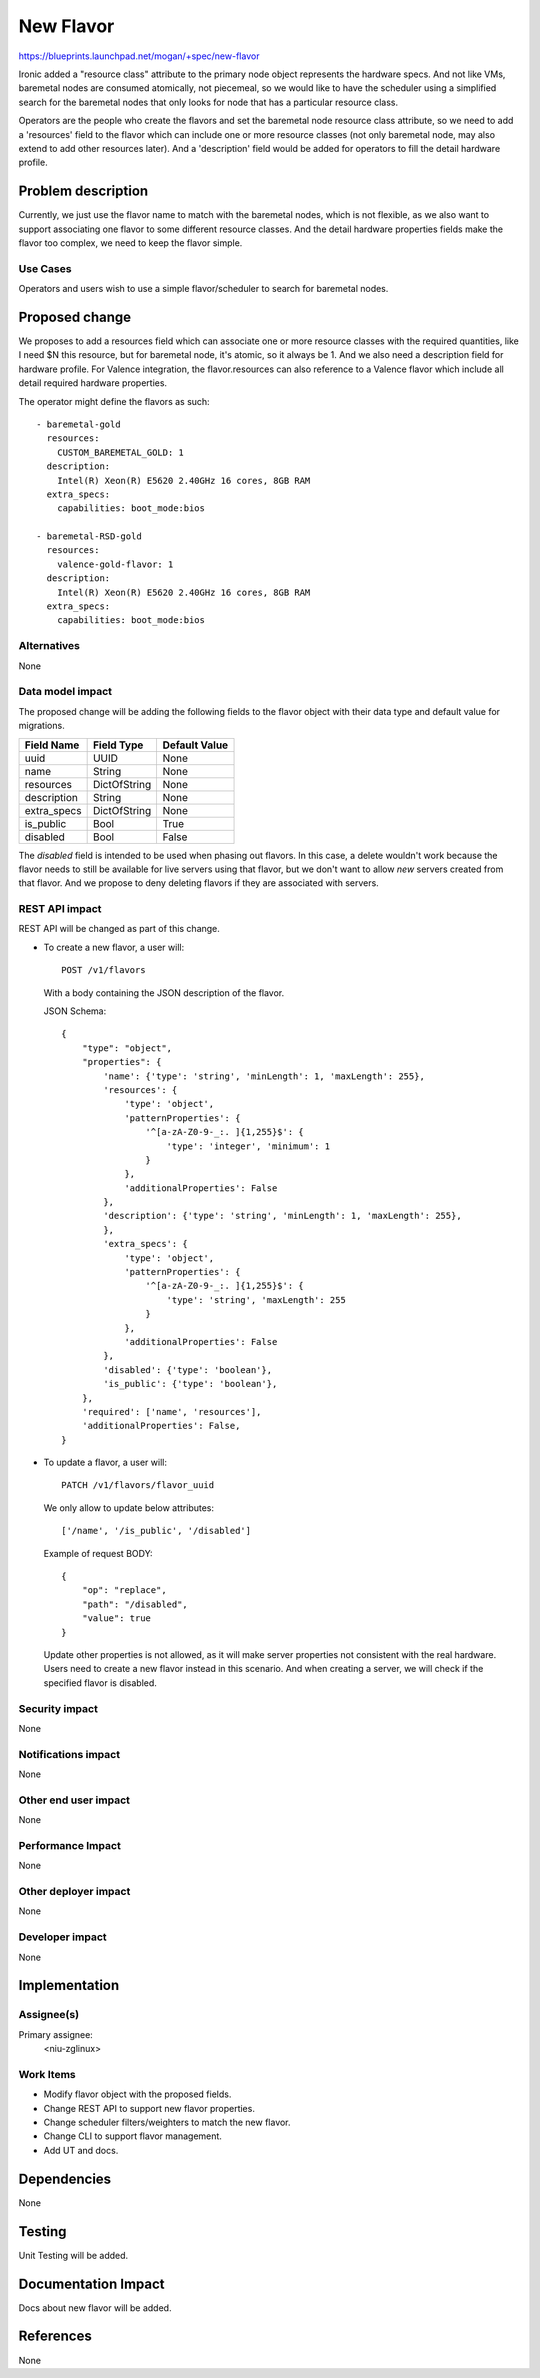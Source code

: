 ..
 This work is licensed under a Creative Commons Attribution 3.0 Unported
 License.

 http://creativecommons.org/licenses/by/3.0/legalcode

==========
New Flavor
==========

https://blueprints.launchpad.net/mogan/+spec/new-flavor

Ironic added a "resource class" attribute to the primary node object represents
the hardware specs. And not like VMs, baremetal nodes are consumed atomically,
not piecemeal, so we would like to have the scheduler using a simplified search
for the baremetal nodes that only looks for node that has a particular resource
class.

Operators are the people who create the flavors and set the baremetal node
resource class attribute, so we need to add a 'resources' field to the flavor
which can include one or more resource classes (not only baremetal node, may
also extend to add other resources later). And a 'description' field would be
added for operators to fill the detail hardware profile.


Problem description
===================

Currently, we just use the flavor name to match with the baremetal nodes,
which is not flexible, as we also want to support associating one flavor to
some different resource classes. And the detail hardware properties fields
make the flavor too complex, we need to keep the flavor simple.

Use Cases
---------

Operators and users wish to use a simple flavor/scheduler to search for
baremetal nodes.

Proposed change
===============

We proposes to add a resources field which can associate one or more resource
classes with the required quantities, like I need $N this resource, but for
baremetal node, it's atomic, so it always be 1. And we also need a description
field for hardware profile. For Valence integration, the flavor.resources can
also reference to a Valence flavor which include all detail required hardware
properties.

The operator might define the flavors as such::

    - baremetal-gold
      resources:
        CUSTOM_BAREMETAL_GOLD: 1
      description:
        Intel(R) Xeon(R) E5620 2.40GHz 16 cores, 8GB RAM
      extra_specs:
        capabilities: boot_mode:bios

    - baremetal-RSD-gold
      resources:
        valence-gold-flavor: 1
      description:
        Intel(R) Xeon(R) E5620 2.40GHz 16 cores, 8GB RAM
      extra_specs:
        capabilities: boot_mode:bios

Alternatives
------------

None

Data model impact
-----------------

The proposed change will be adding the following fields to the flavor object
with their data type and default value for migrations.

+-----------------------+--------------+-----------------+
| Field Name            | Field Type   | Default Value   |
+=======================+==============+=================+
| uuid                  | UUID         | None            |
+-----------------------+--------------+-----------------+
| name                  | String       | None            |
+-----------------------+--------------+-----------------+
| resources             | DictOfString | None            |
+-----------------------+--------------+-----------------+
| description           | String       | None            |
+-----------------------+--------------+-----------------+
| extra_specs           | DictOfString | None            |
+-----------------------+--------------+-----------------+
| is_public             | Bool         | True            |
+-----------------------+--------------+-----------------+
| disabled              | Bool         | False           |
+-----------------------+--------------+-----------------+

The `disabled` field is intended to be used when phasing out flavors. In this
case, a delete wouldn't work because the flavor needs to still be available
for live servers using that flavor, but we don't want to allow *new* servers
created from that flavor. And we propose to deny deleting flavors if they are
associated with servers.

REST API impact
---------------

REST API will be changed as part of this change.

- To create a new flavor, a user will::

    POST /v1/flavors

  With a body containing the JSON description of the flavor.

  JSON Schema::

    {
        "type": "object",
        "properties": {
            'name': {'type': 'string', 'minLength': 1, 'maxLength': 255},
            'resources': {
                'type': 'object',
                'patternProperties': {
                    '^[a-zA-Z0-9-_:. ]{1,255}$': {
                        'type': 'integer', 'minimum': 1
                    }
                },
                'additionalProperties': False
            },
            'description': {'type': 'string', 'minLength': 1, 'maxLength': 255},
            },
            'extra_specs': {
                'type': 'object',
                'patternProperties': {
                    '^[a-zA-Z0-9-_:. ]{1,255}$': {
                        'type': 'string', 'maxLength': 255
                    }
                },
                'additionalProperties': False
            },
            'disabled': {'type': 'boolean'},
            'is_public': {'type': 'boolean'},
        },
        'required': ['name', 'resources'],
        'additionalProperties': False,
    }

- To update a flavor, a user will::

    PATCH /v1/flavors/flavor_uuid

  We only allow to update below attributes::

    ['/name', '/is_public', '/disabled']

  Example of request BODY::

    {
        "op": "replace",
        "path": "/disabled",
        "value": true
    }

  Update other properties is not allowed, as it will make server properties
  not consistent with the real hardware. Users need to create a new flavor
  instead in this scenario. And when creating a server, we will check if
  the specified flavor is disabled.

Security impact
---------------

None

Notifications impact
--------------------

None

Other end user impact
---------------------

None

Performance Impact
------------------

None

Other deployer impact
---------------------

None

Developer impact
----------------

None

Implementation
==============

Assignee(s)
-----------

Primary assignee:
  <niu-zglinux>

Work Items
----------

* Modify flavor object with the proposed fields.
* Change REST API to support new flavor properties.
* Change scheduler filters/weighters to match the new flavor.
* Change CLI to support flavor management.
* Add UT and docs.

Dependencies
============

None

Testing
=======

Unit Testing will be added.

Documentation Impact
====================

Docs about new flavor will be added.

References
==========

None
